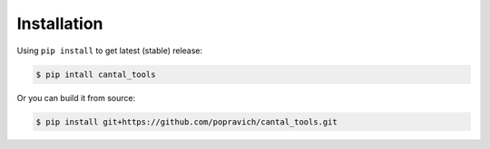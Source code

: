Installation
============

Using ``pip install`` to get latest (stable) release:

.. code-block:: bash

   $ pip intall cantal_tools

Or you can build it from source:

.. code-block:: bash

   $ pip install git+https://github.com/popravich/cantal_tools.git
